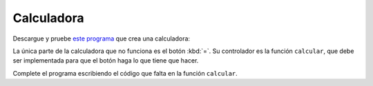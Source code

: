 Calculadora
===========
Descargue y pruebe `este programa`_ que crea una calculadora:

.. image:: ../../_static/capturas/calc.png

.. _este programa: ../../_static/programas/tkinter/calculadora.py

La única parte de la calculadora que no funciona es el botón :kbd:`=`.
Su controlador es la función ``calcular``,
que debe ser implementada
para que el botón haga lo que tiene que hacer.

Complete el programa
escribiendo el código que falta en la función ``calcular``.

